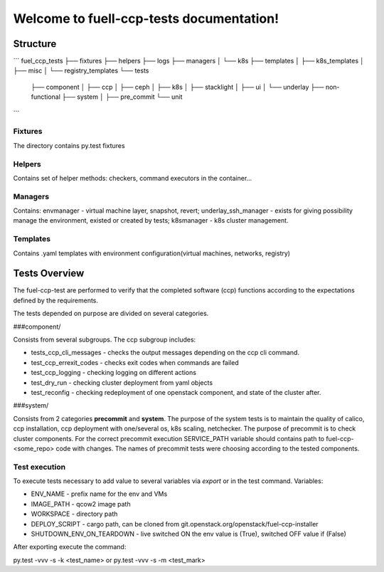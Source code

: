=========================================
Welcome to fuell-ccp-tests documentation!
=========================================

Structure
=========
```
fuel_ccp_tests
├── fixtures
├── helpers
├── logs
├── managers
│   └── k8s
├── templates
│   ├── k8s_templates
│   ├── misc
│   └── registry_templates
└── tests
   ├── component
   │   ├── ccp
   │   ├── ceph
   │   ├── k8s
   │   ├── stacklight
   │   ├── ui
   │   └── underlay
   ├── non-functional
   ├── system
   │   ├── pre_commit
   └── unit
```

Fixtures
--------
The directory contains py.test fixtures

Helpers
-------
Contains set of helper methods: checkers, command executors in the container...

Managers
--------
Contains: envmanager - virtual machine layer, snapshot, revert; underlay_ssh_manager - exists for giving possibility manage the environment, existed or created by tests; k8smanager - k8s cluster management.

Templates
---------
Contains .yaml templates with environment configuration(virtual machines, networks, registry)

Tests Overview
================
The fuel-ccp-test are performed to verify that the completed software (ccp) functions according to the expectations defined by the requirements. 

The tests depended on purpose are divided on several categories.

###component/

Consists from several subgroups. The ccp subgroup includes:

- tests_ccp_cli_messages - checks the output messages depending on the ccp cli command. 
- test_ccp_errexit_codes - checks exit codes when commands are failed 
- test_ccp_logging - checking logging on different actions
- test_dry_run - checking cluster deployment  from yaml objects
- test_reconfig - checking redeployment of one openstack component, and state of the cluster after.

###system/

Consists from 2 categories **precommit** and **system**.  The purpose of the system tests is to maintain the quality of calico, ccp installation, ccp deployment with one/several os, k8s scaling, netchecker. The purpose of precommit is to check cluster components. For the correct precommit execution SERVICE_PATH variable should contains path to fuel-ccp-<some_repo> code with changes. The names of precommit tests were choosing according to the tested components.

Test execution
--------------
To execute tests necessary to add value to several variables via *export* or in the test command. Variables: 

- ENV_NAME - prefix name for the env and VMs
- IMAGE_PATH  - qcow2 image path
- WORKSPACE - directory path
- DEPLOY_SCRIPT - cargo path,  can be cloned from git.openstack.org/openstack/fuel-ccp-installer
- SHUTDOWN_ENV_ON_TEARDOWN - live switched ON the env value is (True), switched OFF value if (False)

After exporting execute the command:

py.test -vvv -s -k <test_name> or py.test -vvv -s -m <test_mark>

